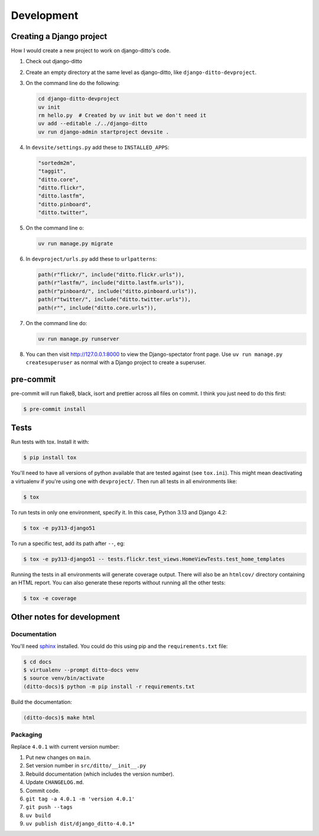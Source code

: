###########
Development
###########


*************************
Creating a Django project
*************************

How I would create a new project to work on django-ditto's code.

1. Check out django-ditto
2. Create an empty directory at the same level as django-ditto, like ``django-ditto-devproject``.
3. On the command line do the following:

   .. code-block:: shell

      cd django-ditto-devproject
      uv init
      rm hello.py  # Created by uv init but we don't need it
      uv add --editable ./../django-ditto
      uv run django-admin startproject devsite .

4. In ``devsite/settings.py`` add these to ``INSTALLED_APPS``:

   .. code-block:: python

       "sortedm2m",
       "taggit",
       "ditto.core",
       "ditto.flickr",
       "ditto.lastfm",
       "ditto.pinboard",
       "ditto.twitter",

5. On the command line o:

   .. code-block:: shell

      uv run manage.py migrate

6. In ``devproject/urls.py`` add these to ``urlpatterns``:

   .. code-block:: python

       path(r"flickr/", include("ditto.flickr.urls")),
       path(r"lastfm/", include("ditto.lastfm.urls")),
       path(r"pinboard/", include("ditto.pinboard.urls")),
       path(r"twitter/", include("ditto.twitter.urls")),
       path(r"", include("ditto.core.urls")),

7. On the command line do:

   .. code-block:: shell

      uv run manage.py runserver

8. You can then visit http://127.0.0.1:8000 to view the Django-spectator front page. Use ``uv run manage.py createsuperuser`` as normal with a Django project to create a superuser.

**********
pre-commit
**********

pre-commit will run flake8, black, isort and prettier across all files on commit.
I think you just need to do this first:

.. code-block:: shell

    $ pre-commit install

*****
Tests
*****

Run tests with tox. Install it with:

.. code-block:: shell

    $ pip install tox

You'll need to have all versions of python available that are tested against (see ``tox.ini``). This might mean deactivating a virtualenv if you're using one with ``devproject/``. Then run all tests in all environments like:

.. code-block:: shell

    $ tox

To run tests in only one environment, specify it. In this case, Python 3.13 and
Django 4.2:

.. code-block:: shell

    $ tox -e py313-django51

To run a specific test, add its path after ``--``, eg:

.. code-block:: shell

    $ tox -e py313-django51 -- tests.flickr.test_views.HomeViewTests.test_home_templates

Running the tests in all environments will generate coverage output. There will
also be an ``htmlcov/`` directory containing an HTML report. You can also
generate these reports without running all the other tests:

.. code-block:: shell

    $ tox -e coverage


***************************
Other notes for development
***************************

Documentation
=============

You'll need `sphinx <http://www.sphinx-doc.org/en/master/>`_ installed. You
could do this using pip and the ``requirements.txt`` file:

.. code-block:: shell

    $ cd docs
    $ virtualenv --prompt ditto-docs venv
    $ source venv/bin/activate
    (ditto-docs)$ python -m pip install -r requirements.txt

Build the documentation:

.. code-block:: shell

    (ditto-docs)$ make html

Packaging
=========

Replace ``4.0.1`` with current version number:

1. Put new changes on ``main``.
2. Set version number in ``src/ditto/__init__.py``
3. Rebuild documentation (which includes the version number).
4. Update ``CHANGELOG.md``.
5. Commit code.
6. ``git tag -a 4.0.1 -m 'version 4.0.1'``
7. ``git push --tags``
8. ``uv build``
9. ``uv publish dist/django_ditto-4.0.1*``
